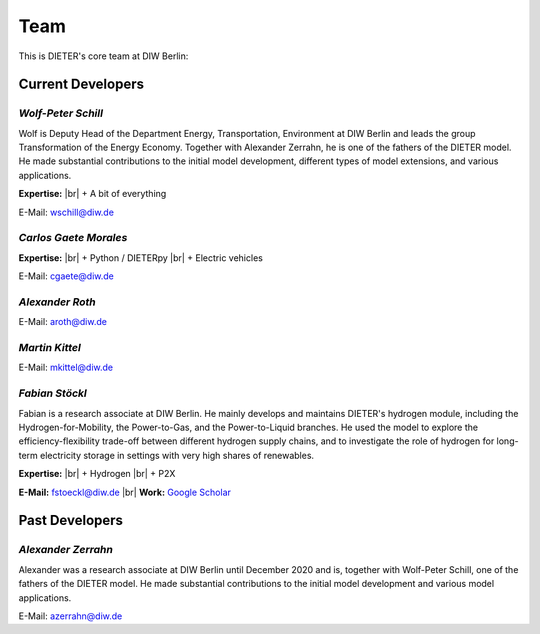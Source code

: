 .. |br| raw:: html

    <br>

************************
Team
************************

This is DIETER's core team at DIW Berlin:

Current Developers
========================

*Wolf-Peter Schill*
""""""""""""""""""

.. image:: https://www.diw.de/sixcms/media.php/37/thumbnails/WSchill.jpg.568394.jpg
      :width: 150

Wolf is Deputy Head of the Department Energy, Transportation, Environment at DIW Berlin and leads the group Transformation of the Energy Economy. Together with Alexander Zerrahn, he is one of the fathers of the DIETER model. He made substantial contributions to the initial model development, different types of model extensions, and various applications.

**Expertise:** |br|
+ A bit of everything

E-Mail: wschill@diw.de

*Carlos Gaete Morales*
""""""""""""""""""

.. image:: https://www.diw.de/sixcms/media.php/37/thumbnails/CGaete.jpg.574923.jpg
  :width: 150

**Expertise:** |br|
+ Python / DIETERpy |br|
+ Electric vehicles

E-Mail: cgaete@diw.de

*Alexander Roth*
""""""""""""""""""

.. image:: https://www.diw.de/sixcms/media.php/37/thumbnails/ARoth.jpg.551959.jpg
  :width: 150

E-Mail: aroth@diw.de

*Martin Kittel*
""""""""""""""""""

.. image:: https://www.diw.de/sixcms/media.php/37/thumbnails/MKittel.jpg.551922.jpg
  :width: 150

E-Mail: mkittel@diw.de

*Fabian Stöckl*
""""""""""""""""""

.. image:: https://www.diw.de/sixcms/media.php/37/thumbnails/FStoeckl.jpg.546586.jpg
  :width: 150

Fabian is a research associate at DIW Berlin. He mainly develops and maintains DIETER's hydrogen module, including the Hydrogen-for-Mobility, the Power-to-Gas, and the Power-to-Liquid branches. He used the model to explore the efficiency-flexibility trade-off between different hydrogen supply chains, and to investigate the role of hydrogen for long-term electricity storage in settings with very high shares of renewables.

**Expertise:** |br|
+ Hydrogen |br|
+ P2X

**E-Mail:** fstoeckl@diw.de |br| **Work:** `Google Scholar <https://scholar.google.com/citations?user=aPcI00QAAAAJ&hl=de&oi=sra>`_

Past Developers
========================

*Alexander Zerrahn*
""""""""""""""""""

.. image:: https://www.diw.de/sixcms/media.php/37/thumbnails/AZerrahn.jpg.546210.jpg
  :width: 150

Alexander was a research associate at DIW Berlin until December 2020 and is, together with Wolf-Peter Schill, one of the fathers of the DIETER model. He made substantial contributions to the initial model development and various model applications.

E-Mail: azerrahn@diw.de
